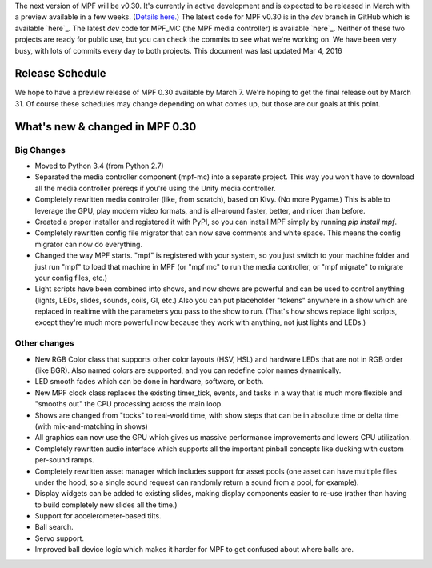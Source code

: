 
The next version of MPF will be v0.30. It's currently in active
development and is expected to be released in March with a preview
available in a few weeks. (`Details here.`_) The latest code for MPF
v0.30 is in the *dev* branch in GitHub which is available `here`_. The
latest *dev* code for MPF_MC (the MPF media controller) is available
`here`_. Neither of these two projects are ready for public use, but
you can check the commits to see what we're working on. We have been
very busy, with lots of commits every day to both projects. This
document was last updated Mar 4, 2016



Release Schedule
----------------

We hope to have a preview release of MPF 0.30 available by March 7.
We're hoping to get the final release out by March 31. Of course these
schedules may change depending on what comes up, but those are our
goals at this point.



What's new & changed in MPF 0.30
--------------------------------



Big Changes
~~~~~~~~~~~


+ Moved to Python 3.4 (from Python 2.7)
+ Separated the media controller component (mpf-mc) into a separate
  project. This way you won't have to download all the media controller
  prereqs if you're using the Unity media controller.
+ Completely rewritten media controller (like, from scratch), based on
  Kivy. (No more Pygame.) This is able to leverage the GPU, play modern
  video formats, and is all-around faster, better, and nicer than
  before.
+ Created a proper installer and registered it with PyPI, so you can
  install MPF simply by running `pip install mpf`.
+ Completely rewritten config file migrator that can now save comments
  and white space. This means the config migrator can now do everything.
+ Changed the way MPF starts. "mpf" is registered with your system, so
  you just switch to your machine folder and just run "mpf" to load that
  machine in MPF (or "mpf mc" to run the media controller, or "mpf
  migrate" to migrate your config files, etc.)
+ Light scripts have been combined into shows, and now shows are
  powerful and can be used to control anything (lights, LEDs, slides,
  sounds, coils, GI, etc.) Also you can put placeholder "tokens"
  anywhere in a show which are replaced in realtime with the parameters
  you pass to the show to run. (That's how shows replace light scripts,
  except they're much more powerful now because they work with anything,
  not just lights and LEDs.)




Other changes
~~~~~~~~~~~~~


+ New RGB Color class that supports other color layouts (HSV, HSL) and
  hardware LEDs that are not in RGB order (like BGR). Also named colors
  are supported, and you can redefine color names dynamically.
+ LED smooth fades which can be done in hardware, software, or both.
+ New MPF clock class replaces the existing timer_tick, events, and
  tasks in a way that is much more flexible and "smooths out" the CPU
  processing across the main loop.
+ Shows are changed from "tocks" to real-world time, with show steps
  that can be in absolute time or delta time (with mix-and-matching in
  shows)
+ All graphics can now use the GPU which gives us massive performance
  improvements and lowers CPU utilization.
+ Completely rewritten audio interface which supports all the
  important pinball concepts like ducking with custom per-sound ramps.
+ Completely rewritten asset manager which includes support for asset
  pools (one asset can have multiple files under the hood, so a single
  sound request can randomly return a sound from a pool, for example).
+ Display widgets can be added to existing slides, making display
  components easier to re-use (rather than having to build completely
  new slides all the time.)
+ Support for accelerometer-based tilts.
+ Ball search.
+ Servo support.
+ Improved ball device logic which makes it harder for MPF to get
  confused about where balls are.


.. _here: https://github.com/missionpinball/mpf_mc/tree/dev
.. _here: https://github.com/missionpinball/mpf/tree/dev
.. _Details here.: https://missionpinball.com/blog/2016/02/progress-towards-mpf-0-30-and-our-release-testing-plan/


